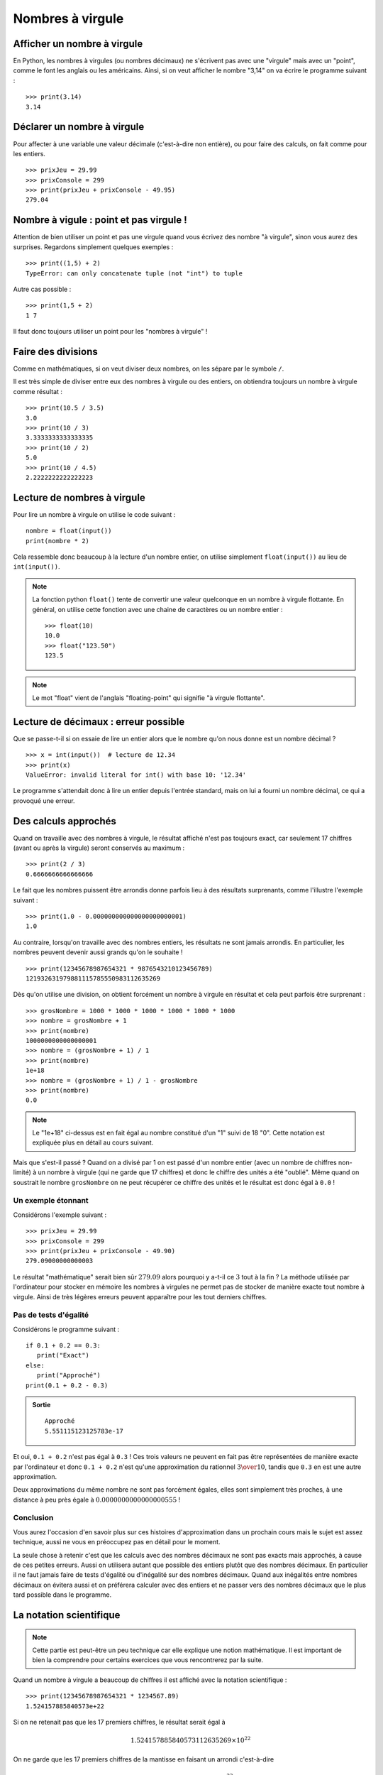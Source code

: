 Nombres à virgule
#################

Afficher un nombre à virgule
============================

En Python, les nombres à virgules (ou nombres décimaux) ne s'écrivent pas avec une "virgule" mais avec un "point", comme le font les anglais ou les américains. Ainsi, si on veut afficher le nombre "3,14" on va écrire le programme suivant :

::

    >>> print(3.14)
    3.14 

Déclarer un nombre à virgule
============================

Pour affecter à une variable une valeur décimale (c'est-à-dire non entière), ou pour faire des calculs, on fait comme pour les entiers.

::

    >>> prixJeu = 29.99
    >>> prixConsole = 299
    >>> print(prixJeu + prixConsole - 49.95)
    279.04 

Nombre à vigule : point et pas virgule !
========================================

Attention de bien utiliser un point et pas une virgule quand vous écrivez des
nombre "à virgule", sinon vous aurez des surprises. Regardons simplement
quelques exemples :

::

    >>> print((1,5) + 2)
    TypeError: can only concatenate tuple (not "int") to tuple


Autre cas possible :

::

    >>> print(1,5 + 2)
    1 7 

Il faut donc toujours utiliser un point pour les "nombres à virgule" !

Faire des divisions
===================

Comme en mathématiques, si on veut diviser deux nombres, on les sépare par le
symbole ``/``.

Il est très simple de diviser entre eux des nombres à virgule ou des entiers, on obtiendra toujours un nombre à virgule comme résultat :

::

    >>> print(10.5 / 3.5)
    3.0 
    >>> print(10 / 3)
    3.3333333333333335 
    >>> print(10 / 2)
    5.0 
    >>> print(10 / 4.5)
    2.2222222222222223 

Lecture de nombres à virgule
============================

Pour lire un nombre à virgule on utilise le code suivant :

::

    nombre = float(input())
    print(nombre * 2)

Cela ressemble donc beaucoup à la lecture d'un nombre entier, on utilise simplement ``float(input())`` au lieu de ``int(input())``.

..  note::

    La fonction python ``float()`` tente de convertir une valeur quelconque en
    un nombre à virgule flottante. En général, on utilise cette fonction avec une chaine de caractères ou un nombre entier : 

    ::

        >>> float(10)
        10.0
        >>> float("123.50")
        123.5

..  note::

    Le mot "float" vient de l'anglais "floating-point" qui signifie "à virgule flottante".

Lecture de décimaux : erreur possible
=====================================

Que se passe-t-il si on essaie de lire un entier alors que le nombre qu'on
nous donne est un nombre décimal ?

::

    >>> x = int(input())  # lecture de 12.34
    >>> print(x)
    ValueError: invalid literal for int() with base 10: '12.34'

Le programme s'attendait donc à lire un entier depuis l'entrée standard, mais
on lui a fourni un nombre décimal, ce qui a provoqué une erreur.


Des calculs approchés
=====================

Quand on travaille avec des nombres à virgule, le résultat affiché n'est pas
toujours exact, car seulement 17 chiffres (avant ou après la virgule) seront
conservés au maximum :

::

    >>> print(2 / 3)
    0.6666666666666666 

Le fait que les nombres puissent être arrondis donne parfois lieu à des
résultats surprenants, comme l'illustre l'exemple suivant :

::

    >>> print(1.0 - 0.000000000000000000000001)
    1.0 

Au contraire, lorsqu'on travaille avec des nombres entiers, les résultats ne
sont jamais arrondis. En particulier, les nombres peuvent devenir aussi grands
qu'on le souhaite !

::

    >>> print(12345678987654321 * 9876543210123456789)
    121932631979881115785550983112635269 

Dès qu'on utilise une division, on obtient forcément un nombre à virgule en
résultat et cela peut parfois être surprenant :

::

    >>> grosNombre = 1000 * 1000 * 1000 * 1000 * 1000 * 1000
    >>> nombre = grosNombre + 1
    >>> print(nombre)
    1000000000000000001 
    >>> nombre = (grosNombre + 1) / 1
    >>> print(nombre)
    1e+18 
    >>> nombre = (grosNombre + 1) / 1 - grosNombre
    >>> print(nombre)
    0.0 

..  note::

    Le "1e+18" ci-dessus est en fait égal au nombre constitué d'un "1" suivi de 18
    "0". Cette notation est expliquée plus en détail au cours suivant.

Mais que s'est-il passé ? Quand on a divisé par 1 on est passé d'un nombre
entier (avec un nombre de chiffres non-limité) à un nombre à virgule (qui ne
garde que 17 chiffres) et donc le chiffre des unités a été "oublié". Même
quand on soustrait le nombre ``grosNombre`` on ne peut récupérer ce chiffre des
unités et le résultat est donc égal à ``0.0`` !

Un exemple étonnant
-------------------

Considérons l'exemple suivant :

::

    >>> prixJeu = 29.99
    >>> prixConsole = 299
    >>> print(prixJeu + prixConsole - 49.90)
    279.09000000000003

Le résultat "mathématique" serait bien sûr :math:`279.09` alors pourquoi y
a-t-il ce :math:`3` tout à la fin ? La méthode utilisée par l'ordinateur pour
stocker en mémoire les nombres à virgules ne permet pas de stocker de manière
exacte tout nombre à virgule. Ainsi de très légères erreurs peuvent apparaître
pour les tout derniers chiffres.

Pas de tests d'égalité
----------------------

Considérons le programme suivant :

::

    if 0.1 + 0.2 == 0.3:
       print("Exact")
    else:
       print("Approché")
    print(0.1 + 0.2 - 0.3)

..  admonition:: Sortie

    ::

        Approché 
        5.551115123125783e-17 

Et oui, ``0.1 + 0.2`` n'est pas égal à ``0.3`` ! Ces trois valeurs ne peuvent en
fait pas être représentées de manière exacte par l'ordinateur et donc ``0.1 +
0.2`` n'est qu'une approximation du rationnel :math:`3 \over 10`, tandis que ``0.3`` en est
une autre approximation.

Deux approximations du même nombre ne sont pas forcément égales, elles sont
simplement très proches, à une distance à peu près égale à
:math:`0.0000000000000000555` !

Conclusion
----------

Vous aurez l'occasion d'en savoir plus sur ces histoires d'approximation dans
un prochain cours mais le sujet est assez technique, aussi ne vous en
préoccupez pas en détail pour le moment.

La seule chose à retenir c'est que les calculs avec des nombres décimaux ne
sont pas exacts mais approchés, à cause de ces petites erreurs. Aussi on
utilisera autant que possible des entiers plutôt que des nombres décimaux. En
particulier il ne faut jamais faire de tests d'égalité ou d'inégalité sur des
nombres décimaux. Quand aux inégalités entre nombres décimaux on évitera aussi
et on préférera calculer avec des entiers et ne passer vers des nombres
décimaux que le plus tard possible dans le programme.

La notation scientifique
========================

..  note::

    Cette partie est peut-être un peu technique car elle explique une notion
    mathématique. Il est important de bien la comprendre pour certains
    exercices que vous rencontrerez par la suite.


Quand un nombre à virgule a beaucoup de chiffres il est affiché avec la
notation scientifique :

::

    >>> print(12345678987654321 * 1234567.89)
    1.524157885840573e+22 

Si on ne retenait pas que les 17 premiers chiffres, le résultat serait égal à

..  math:: 1.524157885840573112635269 \times 10^{22}

On ne garde que les 17 premiers chiffres de la mantisse en faisant un arrondi
c'est-à-dire

..  math:: 1.524157885840573 \times 10^{22}

Autre exemple
-------------

::

    >>> print(1 / 12345678987654321)
    8.1000000162e-17

ce qui équivaut à 

..  math:: 8.1000000162 \times 10^{-17}